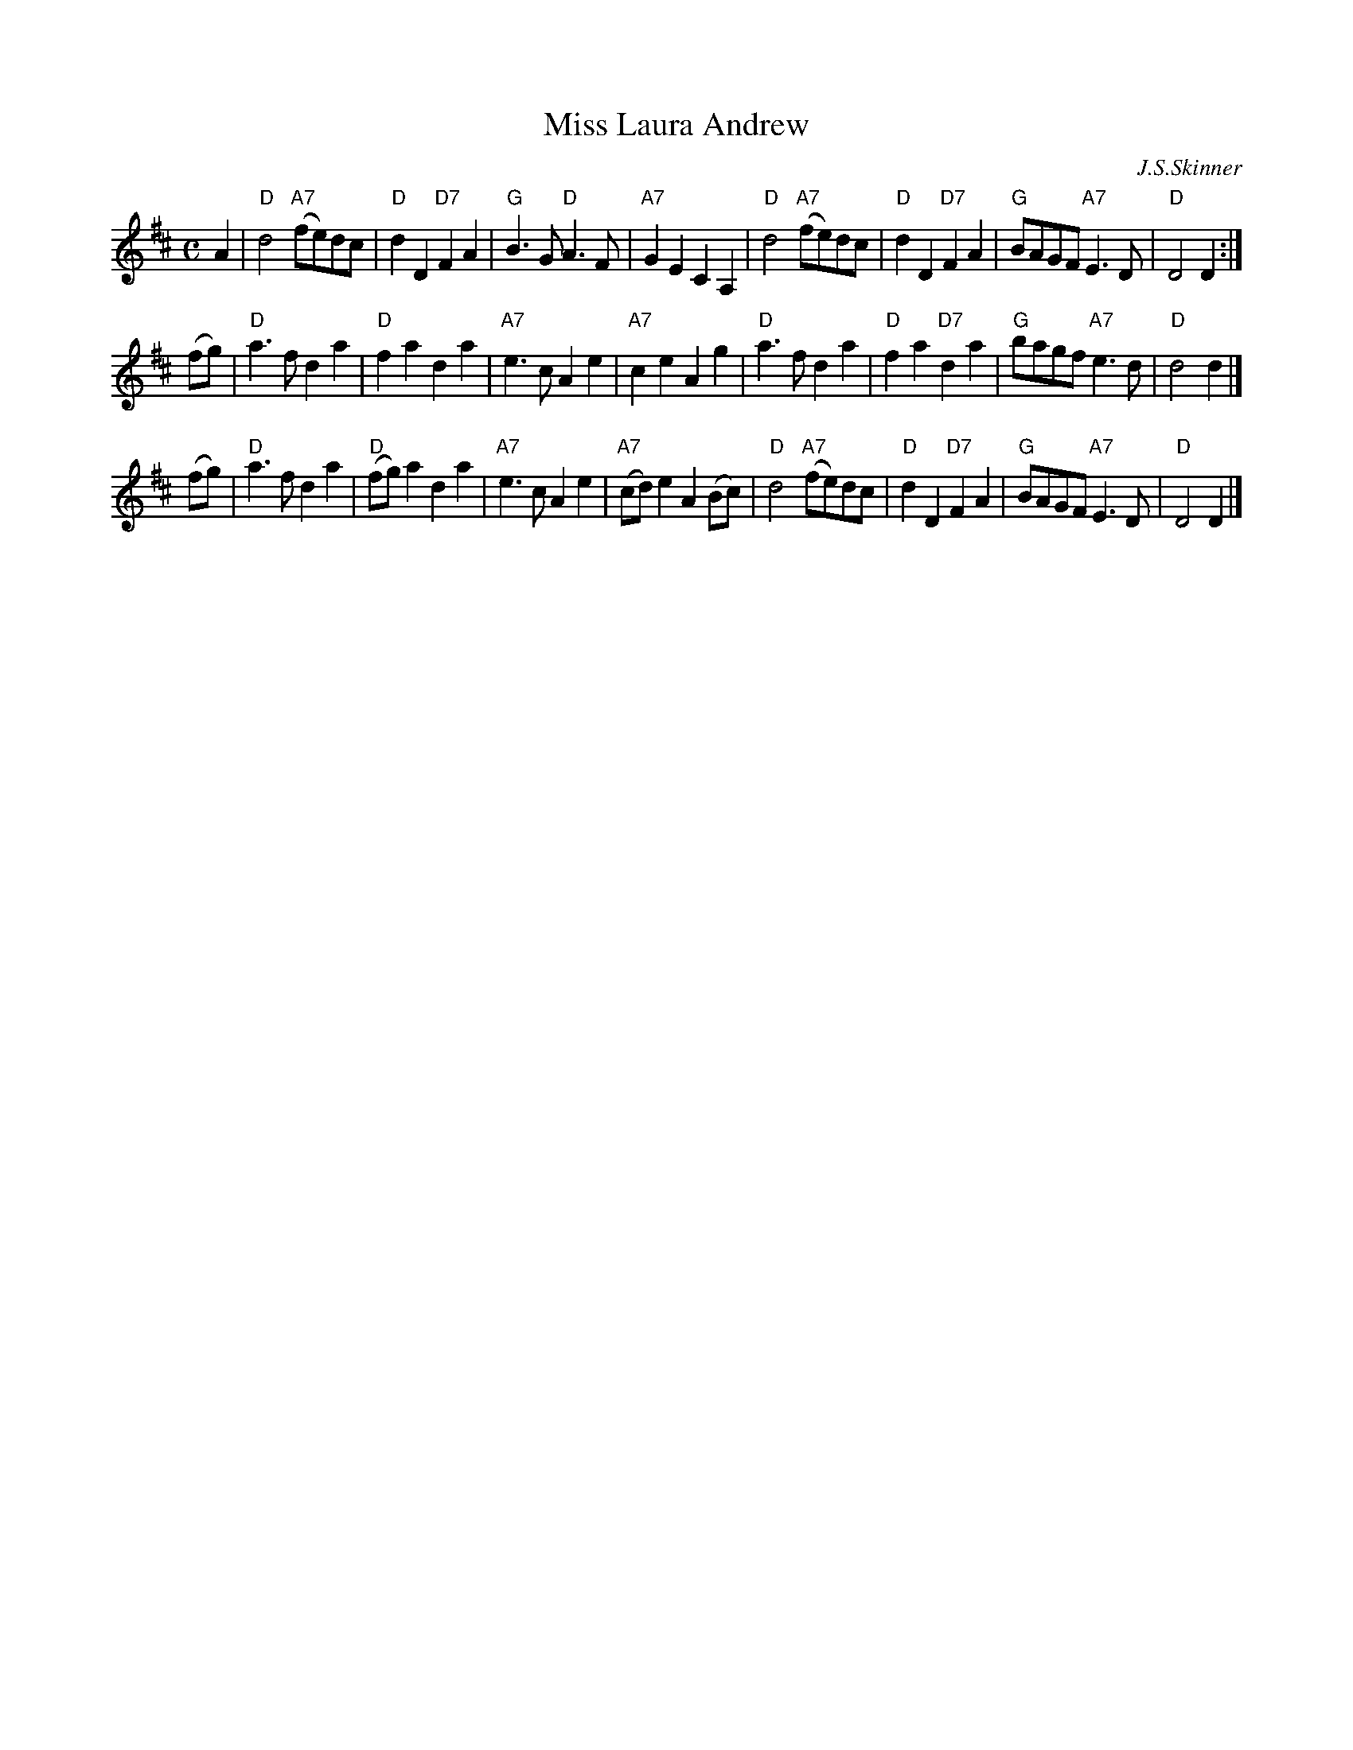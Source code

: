 X: 1
T: Miss Laura Andrew
C: J.S.Skinner
R: air
Z: 2014 John Chambers <jc:trillian.mit.edu>
S: page from Concord Slow Scottish Session collection
B: Hunter
M: C
L: 1/8
K: D
A2 |\
"D"d4 "A7"(fe)dc | "D"d2D2 "D7"F2A2 | "G"B3G "D"A3F | "A7"G2E2 C2A,2 |\
"D"d4 "A7"(fe)dc | "D"d2D2 "D7"F2A2 | "G"BAGF "A7"E3D | "D"D4 D2 :|
(fg) |\
"D"a3f d2a2 | "D"f2a2 d2a2 | "A7"e3c A2e2 | "A7"c2e2 A2g2 |\
"D"a3f d2a2 | "D"f2a2 "D7"d2a2 | "G"bagf "A7"e3d | "D"d4 d2 |]
(fg) |\
"D"a3f d2a2 | "D"(fg)a2 d2a2 | "A7"e3c A2e2 | "A7"(cd)e2 A2(Bc) |\
"D"d4 "A7"(fe)dc | "D"d2D2 "D7"F2A2 | "G"BAGF "A7"E3D | "D"D4 D2 |]
